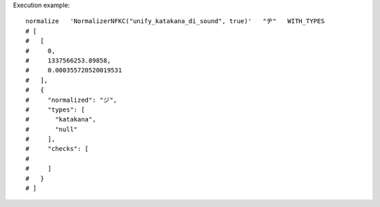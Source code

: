 Execution example::

  normalize   'NormalizerNFKC("unify_katakana_di_sound", true)'   "ヂ"   WITH_TYPES
  # [
  #   [
  #     0,
  #     1337566253.89858,
  #     0.000355720520019531
  #   ],
  #   {
  #     "normalized": "ジ",
  #     "types": [
  #       "katakana",
  #       "null"
  #     ],
  #     "checks": [
  # 
  #     ]
  #   }
  # ]
